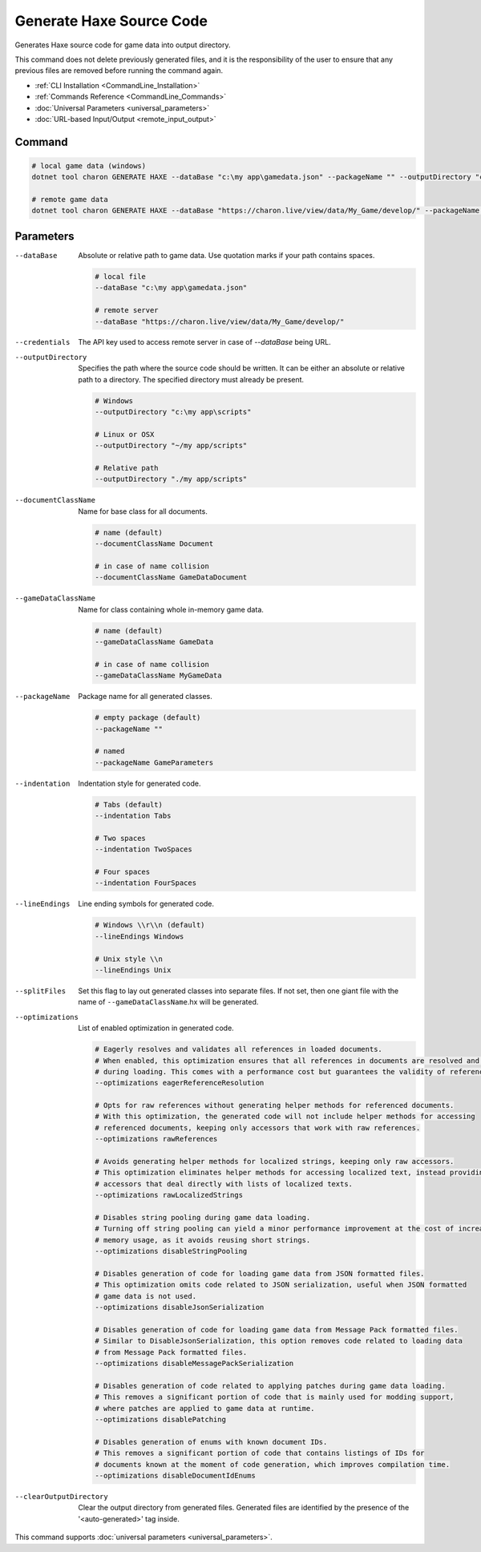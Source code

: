 Generate Haxe Source Code
========================

Generates Haxe source code for game data into output directory.

This command does not delete previously generated files, and it is the responsibility of the user to ensure that any previous files are removed before running the command again.

- :ref:`CLI Installation <CommandLine_Installation>`
- :ref:`Commands Reference <CommandLine_Commands>`
- :doc:`Universal Parameters <universal_parameters>`
- :doc:`URL-based Input/Output <remote_input_output>`

---------------
 Command
---------------

.. code-block:: bash

  # local game data (windows)
  dotnet tool charon GENERATE HAXE --dataBase "c:\my app\gamedata.json" --packageName "" --outputDirectory "c:\my app\scripts"

  # remote game data
  dotnet tool charon GENERATE HAXE --dataBase "https://charon.live/view/data/My_Game/develop/" --packageName "" --outputDirectory "./scripts" --credentials "<API-Key>"
  
---------------
 Parameters
---------------

--dataBase
   Absolute or relative path to game data. Use quotation marks if your path contains spaces.

   .. code-block:: bash
   
     # local file
     --dataBase "c:\my app\gamedata.json"
     
     # remote server
     --dataBase "https://charon.live/view/data/My_Game/develop/"

--credentials
   The API key used to access remote server in case of *--dataBase* being URL.

--outputDirectory
   Specifies the path where the source code should be written. It can be either an absolute or relative path to a directory. The specified directory must already be present.

   .. code-block:: bash
   
     # Windows
     --outputDirectory "c:\my app\scripts"
     
     # Linux or OSX
     --outputDirectory "~/my app/scripts"
     
     # Relative path
     --outputDirectory "./my app/scripts"

--documentClassName
   Name for base class for all documents.

   .. code-block:: bash
   
     # name (default)
     --documentClassName Document
     
     # in case of name collision
     --documentClassName GameDataDocument
     
--gameDataClassName
   Name for class containing whole in-memory game data.

   .. code-block:: bash
   
     # name (default)
     --gameDataClassName GameData
     
     # in case of name collision
     --gameDataClassName MyGameData
     
--packageName
   Package name for all generated classes.
   
   .. code-block:: bash

     # empty package (default)
     --packageName ""
   
     # named
     --packageName GameParameters
     

--indentation
   Indentation style for generated code.
   
   .. code-block:: bash
   
     # Tabs (default)
     --indentation Tabs
     
     # Two spaces
     --indentation TwoSpaces
     
     # Four spaces
     --indentation FourSpaces
     
--lineEndings
   Line ending symbols for generated code.
   
   .. code-block:: bash
   
     # Windows \\r\\n (default)
     --lineEndings Windows
     
     # Unix style \\n
     --lineEndings Unix
     
--splitFiles
   Set this flag to lay out generated classes into separate files. If not set, then one giant file with the name of ``--gameDataClassName``.hx will be generated.

--optimizations
   List of enabled optimization in generated code.
   
   .. code-block:: bash
   
     # Eagerly resolves and validates all references in loaded documents.
     # When enabled, this optimization ensures that all references in documents are resolved and validated
     # during loading. This comes with a performance cost but guarantees the validity of references.
     --optimizations eagerReferenceResolution
     
     # Opts for raw references without generating helper methods for referenced documents.
     # With this optimization, the generated code will not include helper methods for accessing
     # referenced documents, keeping only accessors that work with raw references.
     --optimizations rawReferences
     
     # Avoids generating helper methods for localized strings, keeping only raw accessors.
     # This optimization eliminates helper methods for accessing localized text, instead providing
     # accessors that deal directly with lists of localized texts.
     --optimizations rawLocalizedStrings
     
     # Disables string pooling during game data loading.
     # Turning off string pooling can yield a minor performance improvement at the cost of increased
     # memory usage, as it avoids reusing short strings.
     --optimizations disableStringPooling
     
     # Disables generation of code for loading game data from JSON formatted files.
     # This optimization omits code related to JSON serialization, useful when JSON formatted
     # game data is not used.
     --optimizations disableJsonSerialization
     
     # Disables generation of code for loading game data from Message Pack formatted files.
     # Similar to DisableJsonSerialization, this option removes code related to loading data
     # from Message Pack formatted files.
     --optimizations disableMessagePackSerialization
     
     # Disables generation of code related to applying patches during game data loading.
     # This removes a significant portion of code that is mainly used for modding support,
     # where patches are applied to game data at runtime.
     --optimizations disablePatching
     
     # Disables generation of enums with known document IDs.
     # This removes a significant portion of code that contains listings of IDs for
     # documents known at the moment of code generation, which improves compilation time.
     --optimizations disableDocumentIdEnums

--clearOutputDirectory
   Clear the output directory from generated files. Generated files are identified by the presence of the '<auto-generated>' tag inside.

This command supports :doc:`universal parameters <universal_parameters>`.

